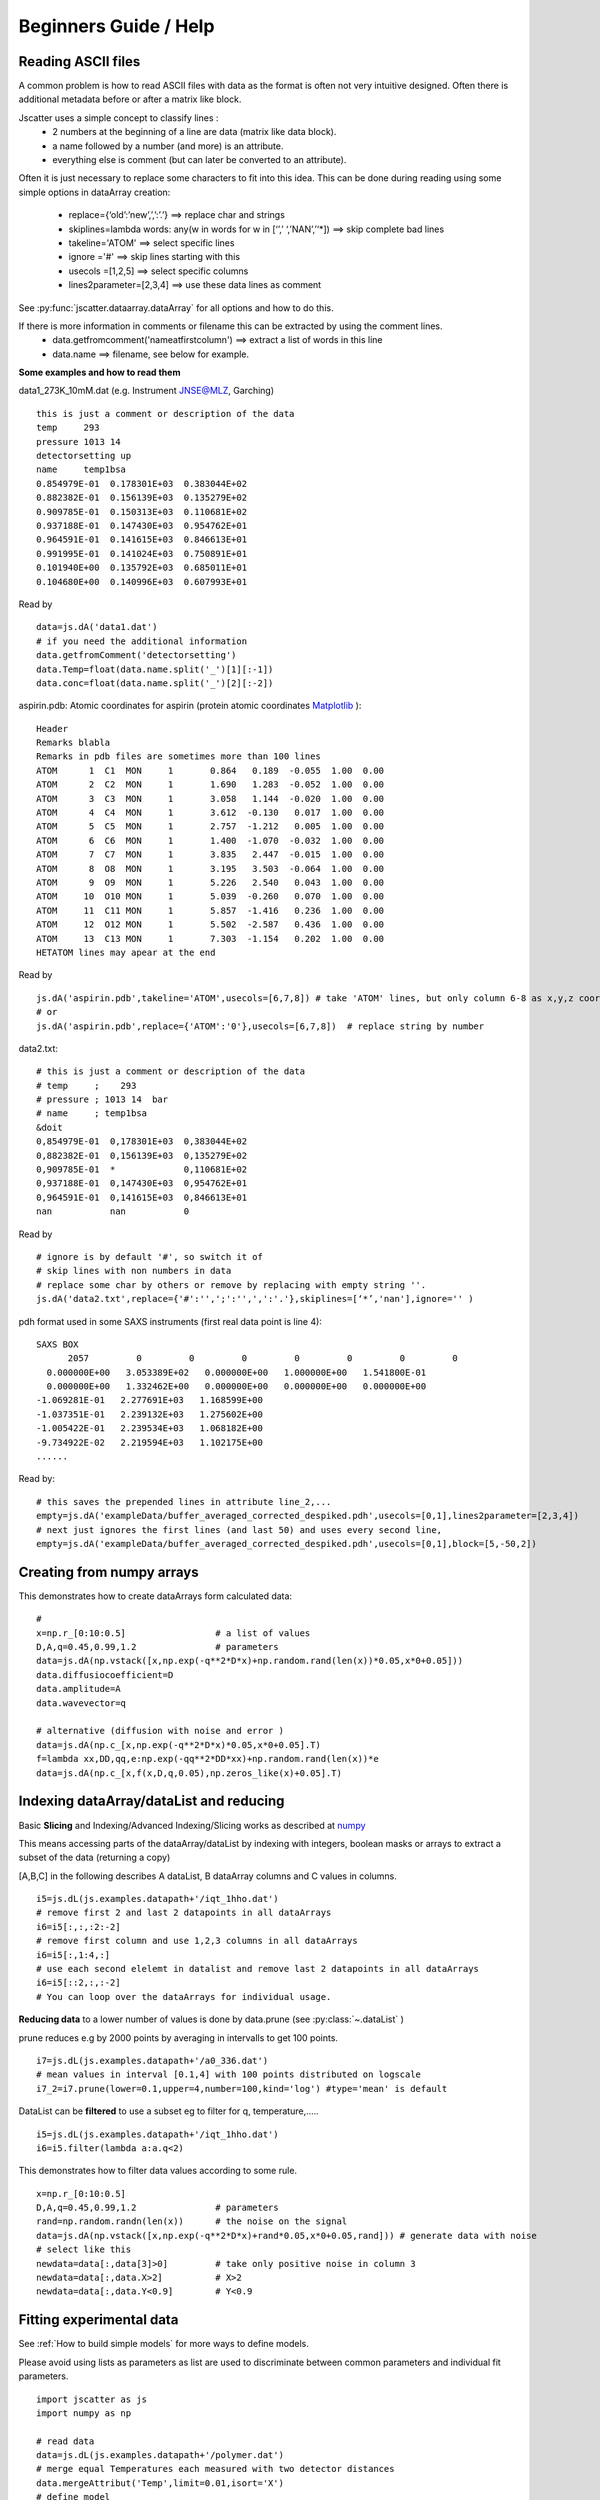 Beginners Guide / Help
======================

.. autosummary::
    jscatter.showDoc


Reading ASCII files
-------------------
A common problem is how to read ASCII files with data as the format is often not
very intuitive designed. Often there is additional metadata before or after a matrix like block.

Jscatter uses a simple concept to classify lines :
 - 2 numbers at the beginning of a line are data (matrix like data block).
 - a name followed by a number (and more) is an attribute.
 - everything else is comment (but can later be converted to an attribute).

Often it is just necessary to replace some characters to fit into this idea.
This can be done during reading using some simple options in dataArray creation:
 - replace={‘old’:’new’,’,’:’.’}     ==>  replace char and strings
 - skiplines=lambda words: any(w in words for w in [‘’,’ ‘,’NAN’,’‘*])  ==> skip complete bad lines
 - takeline='ATOM'   ==> select specific lines
 - ignore ='#'       ==> skip lines starting with this
 - usecols =[1,2,5]  ==> select specific columns
 - lines2parameter=[2,3,4]  ==> use these data lines as comment

See :py:func:`jscatter.dataarray.dataArray` for all options and how to do this.

If there is more information in comments or filename this can be extracted by using the comment lines.
 - data.getfromcomment('nameatfirstcolumn') ==> extract a list of words in this line
 - data.name  ==> filename, see below for example.


**Some examples and how to read them**

data1_273K_10mM.dat (e.g. Instrument JNSE@MLZ, Garching) ::

 this is just a comment or description of the data
 temp     293
 pressure 1013 14
 detectorsetting up
 name     temp1bsa
 0.854979E-01  0.178301E+03  0.383044E+02
 0.882382E-01  0.156139E+03  0.135279E+02
 0.909785E-01  0.150313E+03  0.110681E+02
 0.937188E-01  0.147430E+03  0.954762E+01
 0.964591E-01  0.141615E+03  0.846613E+01
 0.991995E-01  0.141024E+03  0.750891E+01
 0.101940E+00  0.135792E+03  0.685011E+01
 0.104680E+00  0.140996E+03  0.607993E+01

Read by ::

 data=js.dA('data1.dat')
 # if you need the additional information
 data.getfromComment('detectorsetting')
 data.Temp=float(data.name.split('_')[1][:-1])
 data.conc=float(data.name.split('_')[2][:-2])


aspirin.pdb: Atomic coordinates for aspirin (protein atomic coordinates
`Matplotlib <https://www.rcsb.org/pdb/home/home.do>`_ )::

 Header
 Remarks blabla
 Remarks in pdb files are sometimes more than 100 lines
 ATOM      1  C1  MON     1       0.864   0.189  -0.055  1.00  0.00
 ATOM      2  C2  MON     1       1.690   1.283  -0.052  1.00  0.00
 ATOM      3  C3  MON     1       3.058   1.144  -0.020  1.00  0.00
 ATOM      4  C4  MON     1       3.612  -0.130   0.017  1.00  0.00
 ATOM      5  C5  MON     1       2.757  -1.212   0.005  1.00  0.00
 ATOM      6  C6  MON     1       1.400  -1.070  -0.032  1.00  0.00
 ATOM      7  C7  MON     1       3.835   2.447  -0.015  1.00  0.00
 ATOM      8  O8  MON     1       3.195   3.503  -0.064  1.00  0.00
 ATOM      9  O9  MON     1       5.226   2.540   0.043  1.00  0.00
 ATOM     10  O10 MON     1       5.039  -0.260   0.070  1.00  0.00
 ATOM     11  C11 MON     1       5.857  -1.416   0.236  1.00  0.00
 ATOM     12  O12 MON     1       5.502  -2.587   0.436  1.00  0.00
 ATOM     13  C13 MON     1       7.303  -1.154   0.202  1.00  0.00
 HETATOM lines may apear at the end

Read by ::

 js.dA('aspirin.pdb',takeline='ATOM',usecols=[6,7,8]) # take 'ATOM' lines, but only column 6-8 as x,y,z coordinates.
 # or
 js.dA('aspirin.pdb',replace={'ATOM':'0'},usecols=[6,7,8])  # replace string by number

data2.txt::

 # this is just a comment or description of the data
 # temp     ;    293
 # pressure ; 1013 14  bar
 # name     ; temp1bsa
 &doit
 0,854979E-01  0,178301E+03  0,383044E+02
 0,882382E-01  0,156139E+03  0,135279E+02
 0,909785E-01  *             0,110681E+02
 0,937188E-01  0,147430E+03  0,954762E+01
 0,964591E-01  0,141615E+03  0,846613E+01
 nan           nan           0

Read by ::

 # ignore is by default '#', so switch it of
 # skip lines with non numbers in data
 # replace some char by others or remove by replacing with empty string ''.
 js.dA('data2.txt',replace={'#':'',';':'',',':'.'},skiplines=[‘*’,'nan'],ignore='' )


pdh format used in some SAXS instruments (first real data point is line 4)::

 SAXS BOX
       2057         0         0         0         0         0         0         0
   0.000000E+00   3.053389E+02   0.000000E+00   1.000000E+00   1.541800E-01
   0.000000E+00   1.332462E+00   0.000000E+00   0.000000E+00   0.000000E+00
 -1.069281E-01   2.277691E+03   1.168599E+00
 -1.037351E-01   2.239132E+03   1.275602E+00
 -1.005422E-01   2.239534E+03   1.068182E+00
 -9.734922E-02   2.219594E+03   1.102175E+00
 ......

Read by::

 # this saves the prepended lines in attribute line_2,...
 empty=js.dA('exampleData/buffer_averaged_corrected_despiked.pdh',usecols=[0,1],lines2parameter=[2,3,4])
 # next just ignores the first lines (and last 50) and uses every second line,
 empty=js.dA('exampleData/buffer_averaged_corrected_despiked.pdh',usecols=[0,1],block=[5,-50,2])

Creating from numpy arrays
--------------------------
This demonstrates how to create dataArrays form calculated data::

 #
 x=np.r_[0:10:0.5]                 # a list of values
 D,A,q=0.45,0.99,1.2               # parameters
 data=js.dA(np.vstack([x,np.exp(-q**2*D*x)+np.random.rand(len(x))*0.05,x*0+0.05]))
 data.diffusiocoefficient=D
 data.amplitude=A
 data.wavevector=q

 # alternative (diffusion with noise and error )
 data=js.dA(np.c_[x,np.exp(-q**2*D*x)*0.05,x*0+0.05].T)
 f=lambda xx,DD,qq,e:np.exp(-qq**2*DD*xx)+np.random.rand(len(x))*e
 data=js.dA(np.c_[x,f(x,D,q,0.05),np.zeros_like(x)+0.05].T)


Indexing dataArray/dataList and reducing
----------------------------------------
Basic **Slicing** and Indexing/Advanced Indexing/Slicing works as described at
`numpy <https://docs.scipy.org/doc/numpy-1.13.0/reference/arrays.indexing.html>`_

This means accessing parts of the dataArray/dataList by indexing with integers, boolean masks or arrays
to extract a subset of the data (returning a copy)

[A,B,C] in the following describes A dataList, B dataArray columns and C values in columns.

::

 i5=js.dL(js.examples.datapath+'/iqt_1hho.dat')
 # remove first 2 and last 2 datapoints in all dataArrays
 i6=i5[:,:,:2:-2]
 # remove first column and use 1,2,3 columns in all dataArrays
 i6=i5[:,1:4,:]
 # use each second elelemt in datalist and remove last 2 datapoints in all dataArrays
 i6=i5[::2,:,:-2]
 # You can loop over the dataArrays for individual usage.

**Reducing data** to a lower number of values is done by data.prune (see :py:class:`~.dataList` )

prune reduces e.g by 2000 points by averaging in intervalls to get 100 points.

::

 i7=js.dL(js.examples.datapath+'/a0_336.dat')
 # mean values in interval [0.1,4] with 100 points distributed on logscale
 i7_2=i7.prune(lower=0.1,upper=4,number=100,kind='log') #type='mean' is default

DataList can be **filtered** to use a subset eg to filter for q, temperature,.....

::

 i5=js.dL(js.examples.datapath+'/iqt_1hho.dat')
 i6=i5.filter(lambda a:a.q<2)

This demonstrates how to filter data values according to some rule. ::

 x=np.r_[0:10:0.5]
 D,A,q=0.45,0.99,1.2               # parameters
 rand=np.random.randn(len(x))      # the noise on the signal
 data=js.dA(np.vstack([x,np.exp(-q**2*D*x)+rand*0.05,x*0+0.05,rand])) # generate data with noise
 # select like this
 newdata=data[:,data[3]>0]         # take only positive noise in column 3
 newdata=data[:,data.X>2]          # X>2
 newdata=data[:,data.Y<0.9]        # Y<0.9

Fitting experimental data
-------------------------

See :ref:`How to build simple models` for more ways to define models.

Please avoid using lists as parameters as list are used to discriminate
between common parameters and individual fit parameters.

::

 import jscatter as js
 import numpy as np

 # read data
 data=js.dL(js.examples.datapath+'/polymer.dat')
 # merge equal Temperatures each measured with two detector distances
 data.mergeAttribut('Temp',limit=0.01,isort='X')
 # define model
 def gCpower(q,I0,Rg,A,beta,bgr):
     """Model Gaussian chain  + power law and background"""
     gc=js.ff.gaussianChain(q=q,Rg=Rg)
     # add power law and background
     gc.Y=I0*gc.Y+A*q**beta+bgr
     gc.A=A
     gc.I0=I0
     gc.bgr=bgr
     gc.beta=beta
     return gc

 data.makeErrPlot(yscale='l',xscale='l')    # additional errorplot
 data.setlimit(bgr=[0,1])

 # here we use individual parameter for all except a common beta (no [](
 # please try removing the [] and play with it :-)
 data.fit(model=gCpower,
          freepar={'I0':[0.1],'Rg':[3],'A':[1],'bgr':[0.01],'beta':-3},
          fixpar={},
          mapNames={'q':'X'},
          condition =lambda a:(a.X>0.05) & (a.X<4))

 # result parameter and error (example)
 data.lastfit.Rg
 data.lastfit.Rg_err

 # save the fit result including parameters, errors and covariance matrix
 data.lastfit.save('polymer_fitDebye.dat')


Plot experimental data and fit result
-------------------------------------
::

 # plot data
 p=js.grace()
 p.plot(data,legend='measured data')
 p.xaxis(min=0.07,max=4,scale='l',label='Q / nm\S-1')
 p.yaxis(scale='l',label='I(Q) / a.u.')
 # plot the result of the fit
 p.plot(data.lastfit,symbol=0,line=[1,1,4],legend='fit Rg=$radiusOfGyration I0=$I0')
 p.legend()

 p1=js.grace()
 # Tempmean because of previous mergeAttribut; otherwise data.Temp
 p1.plot(data.Tempmean,data.lastfit.Rg,data.lastfit.Rg_err)
 p1.xaxis(label='Temperature / C')
 p1.yaxis(label='Rg / nm')



